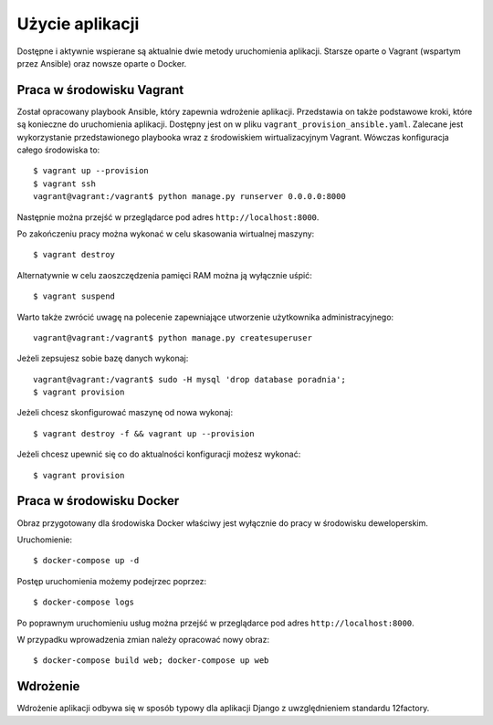 Użycie aplikacji
================

Dostępne i aktywnie wspierane są aktualnie dwie metody uruchomienia aplikacji. Starsze oparte o Vagrant
(wspartym przez Ansible) oraz nowsze oparte o Docker.

Praca w środowisku Vagrant
--------------------------

Został opracowany playbook Ansible, który zapewnia wdrożenie aplikacji. Przedstawia on także podstawowe kroki, które są konieczne do uruchomienia aplikacji. Dostępny jest on w pliku ``vagrant_provision_ansible.yaml``. Zalecane jest wykorzystanie przedstawionego playbooka wraz z środowiskiem wirtualizacyjnym Vagrant. Wówczas konfiguracja całego środowiska to::

    $ vagrant up --provision
    $ vagrant ssh
    vagrant@vagrant:/vagrant$ python manage.py runserver 0.0.0.0:8000

Następnie można przejść w przeglądarce pod adres ``http://localhost:8000``.

Po zakończeniu pracy można wykonać w celu skasowania wirtualnej maszyny::

    $ vagrant destroy

Alternatywnie w celu zaoszczędzenia pamięci RAM można ją wyłącznie uśpić::

    $ vagrant suspend

Warto także zwrócić uwagę na polecenie zapewniające utworzenie użytkownika administracyjnego::

    vagrant@vagrant:/vagrant$ python manage.py createsuperuser

Jeżeli zepsujesz sobie bazę danych wykonaj::

    vagrant@vagrant:/vagrant$ sudo -H mysql 'drop database poradnia';
    $ vagrant provision

Jeżeli chcesz skonfigurować maszynę od nowa wykonaj::

    $ vagrant destroy -f && vagrant up --provision

Jeżeli chcesz upewnić się co do aktualności konfiguracji możesz wykonać::

    $ vagrant provision

Praca w środowisku Docker
-------------------------

Obraz przygotowany dla środowiska Docker właściwy jest wyłącznie do pracy w środowisku deweloperskim.

Uruchomienie::

    $ docker-compose up -d

Postęp uruchomienia możemy podejrzec poprzez::

    $ docker-compose logs

Po poprawnym uruchomieniu usług można przejść w przeglądarce pod adres ``http://localhost:8000``.

W przypadku wprowadzenia zmian należy opracować nowy obraz::

    $ docker-compose build web; docker-compose up web


Wdrożenie
---------

Wdrożenie aplikacji odbywa się w sposób typowy dla aplikacji Django z uwzględnieniem standardu 12factory.
